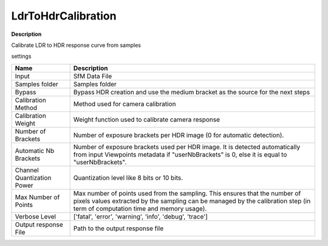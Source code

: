LdrToHdrCalibration
===================

**Description**

Calibrate LDR to HDR response curve from samples

settings

============================== =================================================================================================
Name                           Description
============================== =================================================================================================
Input                          SfM Data File
Samples folder                 Samples folder
Bypass                         Bypass HDR creation and use the medium bracket as the source for the next steps
Calibration Method             Method used for camera calibration
Calibration Weight             Weight function used to calibrate camera response
Number of Brackets             Number of exposure brackets per HDR image (0 for automatic detection).
Automatic Nb Brackets          Number of exposure brackets used per HDR image. It is detected automatically from input Viewpoints metadata if "userNbBrackets" is 0, else it is equal to "userNbBrackets".
Channel Quantization Power     Quantization level like 8 bits or 10 bits.
Max Number of Points           Max number of points used from the sampling. This ensures that the number of pixels values extracted by the sampling can be managed by the calibration step (in term of computation time and memory usage).
Verbose Level                  ['fatal', 'error', 'warning', 'info', 'debug', 'trace']
Output response  File          Path to the output response file
============================== =================================================================================================

